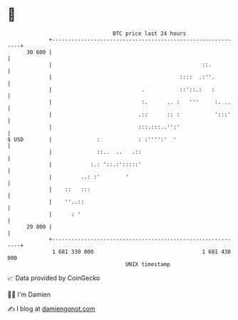 * 👋

#+begin_example
                                    BTC price last 24 hours                    
                +------------------------------------------------------------+ 
         30 600 |                                                            | 
                |                                               ::.          | 
                |                                        ::::  .:''.         | 
                |                            .           ::'::.:   :         | 
                |                            :.      .. :   '''     :. ..    | 
                |                           .::      :: :           ':::'    | 
                |                           :::.:::..'':'                    | 
   $ USD        |              :            : :'''':'  '                     | 
                |              ::..  ..   .::                                | 
                |            :.: '::.:':::::'                                | 
                |         ..: :'        '                                    | 
                |    ::   :::                                                | 
                |    ''..::                                                  | 
                |      : '                                                   | 
         29 800 |                                                            | 
                +------------------------------------------------------------+ 
                 1 681 330 000                                  1 681 430 000  
                                        UNIX timestamp                         
#+end_example
📈 Data provided by CoinGecko

🧑‍💻 I'm Damien

✍️ I blog at [[https://www.damiengonot.com][damiengonot.com]]
